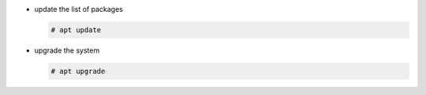 * update the list of packages

  .. code:: console

     # apt update

* upgrade the system

  .. code:: console

     # apt upgrade
